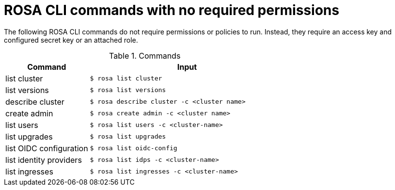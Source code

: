 // Module included in the following assemblies:
//
// * rosa_cli/rosa-cli-permission-examples.adoc

:_mod-docs-content-type: REFERENCE
[id="rosa-cli-no-permissions-required_{context}"]
= ROSA CLI commands with no required permissions

The following ROSA CLI commands do not require permissions or policies to run. Instead, they require an access key and configured secret key or an attached role.

.Commands
[cols="30,70", options="header"]
|===

|Command
|Input

|list cluster
|`$ rosa list cluster`

|list versions
|`$ rosa list versions`

|describe cluster
|`$ rosa describe cluster -c <cluster name>`

|create admin
|`$ rosa create admin -c <cluster name>`

|list users
|`$ rosa list users -c <cluster-name>`

|list upgrades
|`$ rosa list upgrades`

|list OIDC configuration
|`$ rosa list oidc-config`

|list identity providers
|`$ rosa list idps -c <cluster-name>`

|list ingresses
|`$ rosa list ingresses -c <cluster-name>`

|===
